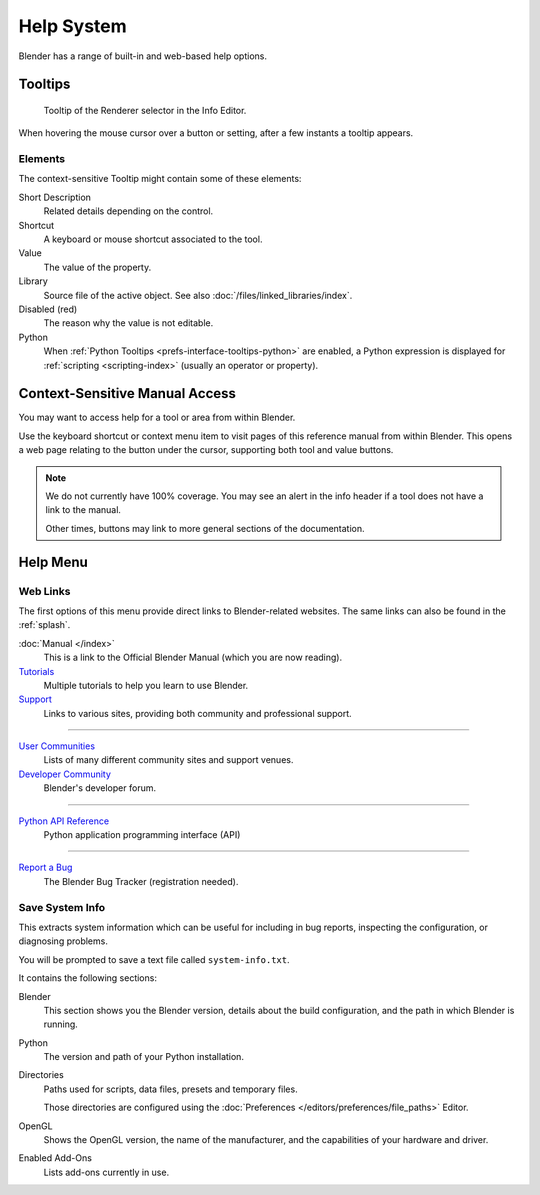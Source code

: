 
***********
Help System
***********

Blender has a range of built-in and web-based help options.


Tooltips
========

.. figure:: /images/getting-started_help_tooltip.png

   Tooltip of the Renderer selector in the Info Editor.

When hovering the mouse cursor over a button or setting, after a few instants a tooltip appears.


Elements
--------

The context-sensitive Tooltip might contain some of these elements:

Short Description
   Related details depending on the control.
Shortcut
   A keyboard or mouse shortcut associated to the tool.
Value
   The value of the property.
Library
   Source file of the active object. See also :doc:`/files/linked_libraries/index`.
Disabled (red)
   The reason why the value is not editable.
Python
   When :ref:`Python Tooltips <prefs-interface-tooltips-python>` are enabled,
   a Python expression is displayed for :ref:`scripting <scripting-index>` (usually an operator or property).


.. _help-manual-access:

Context-Sensitive Manual Access
===============================

.. reference::

   :Mode:      All modes
   :Menu:      :menuselection:`Context menu --> Online Manual`
   :Shortcut:  :kbd:`F1`

You may want to access help for a tool or area from within Blender.

Use the keyboard shortcut or context menu item to visit pages of this reference manual from within Blender.
This opens a web page relating to the button under the cursor, supporting both tool and value buttons.

.. note::

   We do not currently have 100% coverage.
   You may see an alert in the info header if a tool does not have a link to the manual.

   Other times, buttons may link to more general sections of the documentation.


.. _help-menu:

Help Menu
=========

Web Links
---------

The first options of this menu provide direct links to Blender-related websites.
The same links can also be found in the :ref:`splash`.

:doc:`Manual </index>`
   This is a link to the Official Blender Manual (which you are now reading).
`Tutorials <https://www.blender.org/support/tutorials>`__
   Multiple tutorials to help you learn to use Blender.
`Support <https://www.blender.org/support>`__
   Links to various sites, providing both community and professional support.

----

`User Communities <https://www.blender.org/community/>`__
   Lists of many different community sites and support venues.
`Developer Community <https://devtalk.blender.org>`__
   Blender's developer forum.

----

`Python API Reference <https://docs.blender.org/api/current/>`__
   Python application programming interface (API)

----

`Report a Bug <https://developer.blender.org/maniphest/task/edit/form/1/>`__
   The Blender Bug Tracker (registration needed).


.. _help-system-info:

Save System Info
----------------

This extracts system information which can be useful for including in bug reports,
inspecting the configuration, or diagnosing problems.

You will be prompted to save a text file called ``system-info.txt``.

It contains the following sections:

Blender
   This section shows you the Blender version, details about the build configuration,
   and the path in which Blender is running.
Python
   The version and path of your Python installation.
Directories
   Paths used for scripts, data files, presets and temporary files.

   Those directories are configured using the :doc:`Preferences </editors/preferences/file_paths>` Editor.
OpenGL
   Shows the OpenGL version, the name of the manufacturer,
   and the capabilities of your hardware and driver.
Enabled Add-Ons
   Lists add-ons currently in use.
